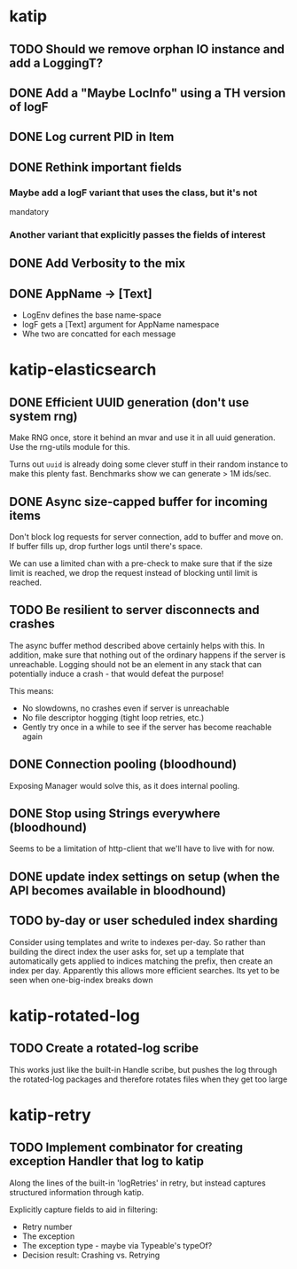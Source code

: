 

* katip

** TODO Should we remove orphan IO instance and add a LoggingT?
** DONE Add a "Maybe LocInfo" using a TH version of logF
   CLOSED: [2015-02-28 Sat 21:23]
** DONE Log current PID in Item
   CLOSED: [2015-02-28 Sat 20:01]
** DONE Rethink important fields
   CLOSED: [2015-02-28 Sat 20:01]

*** Maybe add a logF variant that uses the class, but it's not
    mandatory

*** Another variant that explicitly passes the fields of interest

** DONE Add Verbosity to the mix
   CLOSED: [2015-02-28 Sat 20:01]

** DONE AppName -> [Text]
   CLOSED: [2015-02-28 Sat 20:21]

- LogEnv defines the base name-space
- logF gets a [Text] argument for AppName namespace
- Whe two are concatted for each message



* katip-elasticsearch

** DONE Efficient UUID generation (don't use system rng)
   CLOSED: [2015-03-17 Tue 10:27]

   Make RNG once, store it behind an mvar and use it in all uuid
   generation. Use the rng-utils module for this.

   Turns out =uuid= is already doing some clever stuff in their random
   instance to make this plenty fast. Benchmarks show we can generate
   > 1M ids/sec.

** DONE Async size-capped buffer for incoming items
   CLOSED: [2015-03-20 Fri 17:08]
   Don't block log requests for server connection, add to buffer and
   move on. If buffer fills up, drop further logs until there's space.

   We can use a limited chan with a pre-check to make sure that if
   the size limit is reached, we drop the request instead of blocking
   until limit is reached.

** TODO Be resilient to server disconnects and crashes
   The async buffer method described above certainly helps with this.
   In addition, make sure that nothing out of the ordinary happens if
   the server is unreachable. Logging should not be an element in any
   stack that can potentially induce a crash - that would defeat the
   purpose!

   This means:
   - No slowdowns, no crashes even if server is unreachable
   - No file descriptor hogging (tight loop retries, etc.)
   - Gently try once in a while to see if the server has become
     reachable again

** DONE Connection pooling (bloodhound)
   CLOSED: [2015-03-20 Fri 17:09]

   Exposing Manager would solve this, as it does internal pooling.

** DONE Stop using Strings everywhere (bloodhound)
   CLOSED: [2015-03-20 Fri 17:09]

   Seems to be a limitation of http-client that we'll have to live
   with for now.

** DONE update index settings on setup (when the API becomes available in bloodhound)
   CLOSED: [2015-11-12 Thu 08:33]

** TODO by-day or user scheduled index sharding
   Consider using templates and write to indexes per-day. So rather
   than building the direct index the user asks for, set up a template
   that automatically gets applied to indices matching the prefix,
   then create an index per day. Apparently this allows more efficient
   searches. Its yet to be seen when one-big-index breaks down
* katip-rotated-log

** TODO Create a rotated-log scribe

   This works just like the built-in Handle scribe, but pushes the log
   through the rotated-log packages and therefore rotates files when
   they get too large


* katip-retry
  
** TODO Implement combinator for creating exception Handler that log to katip

   Along the lines of the built-in 'logRetries' in retry, but instead
   captures structured information through katip. 

   Explicitly capture fields to aid in filtering:
   
   - Retry number
   - The exception
   - The exception type - maybe via Typeable's typeOf?
   - Decision result: Crashing vs. Retrying
